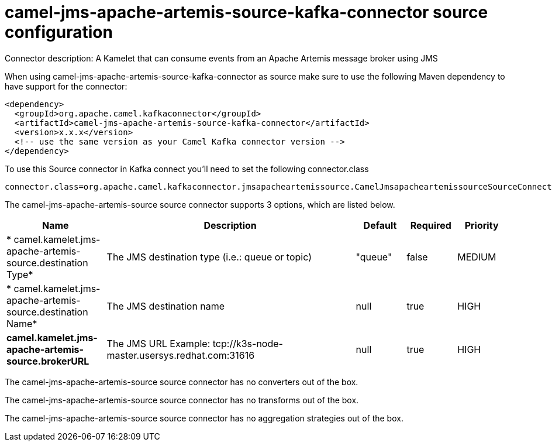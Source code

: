 // kafka-connector options: START
[[camel-jms-apache-artemis-source-kafka-connector-source]]
= camel-jms-apache-artemis-source-kafka-connector source configuration

Connector description: A Kamelet that can consume events from an Apache Artemis message broker using JMS

When using camel-jms-apache-artemis-source-kafka-connector as source make sure to use the following Maven dependency to have support for the connector:

[source,xml]
----
<dependency>
  <groupId>org.apache.camel.kafkaconnector</groupId>
  <artifactId>camel-jms-apache-artemis-source-kafka-connector</artifactId>
  <version>x.x.x</version>
  <!-- use the same version as your Camel Kafka connector version -->
</dependency>
----

To use this Source connector in Kafka connect you'll need to set the following connector.class

[source,java]
----
connector.class=org.apache.camel.kafkaconnector.jmsapacheartemissource.CamelJmsapacheartemissourceSourceConnector
----


The camel-jms-apache-artemis-source source connector supports 3 options, which are listed below.



[width="100%",cols="2,5,^1,1,1",options="header"]
|===
| Name | Description | Default | Required | Priority
| * camel.kamelet.jms-apache-artemis-source.destination Type* | The JMS destination type (i.e.: queue or topic) | "queue" | false | MEDIUM
| * camel.kamelet.jms-apache-artemis-source.destination Name* | The JMS destination name | null | true | HIGH
| *camel.kamelet.jms-apache-artemis-source.brokerURL* | The JMS URL Example: tcp://k3s-node-master.usersys.redhat.com:31616 | null | true | HIGH
|===



The camel-jms-apache-artemis-source source connector has no converters out of the box.





The camel-jms-apache-artemis-source source connector has no transforms out of the box.





The camel-jms-apache-artemis-source source connector has no aggregation strategies out of the box.




// kafka-connector options: END
